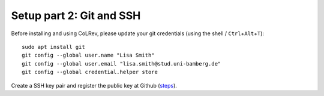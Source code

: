Setup part 2: Git and SSH
-------------------------------------------

Before installing and using CoLRev, please update your git credentials (using the shell / ``Ctrl``\ +\ ``Alt``\ +\ ``T``):

::

   sudo apt install git
   git config --global user.name "Lisa Smith"
   git config --global user.email "lisa.smith@stud.uni-bamberg.de"
   git config --global credential.helper store

Create a SSH key pair and register the public key at Github
(`steps <https://docs.github.com/en/authentication/connecting-to-github-with-ssh/generating-a-new-ssh-key-and-adding-it-to-the-ssh-agent>`__).
